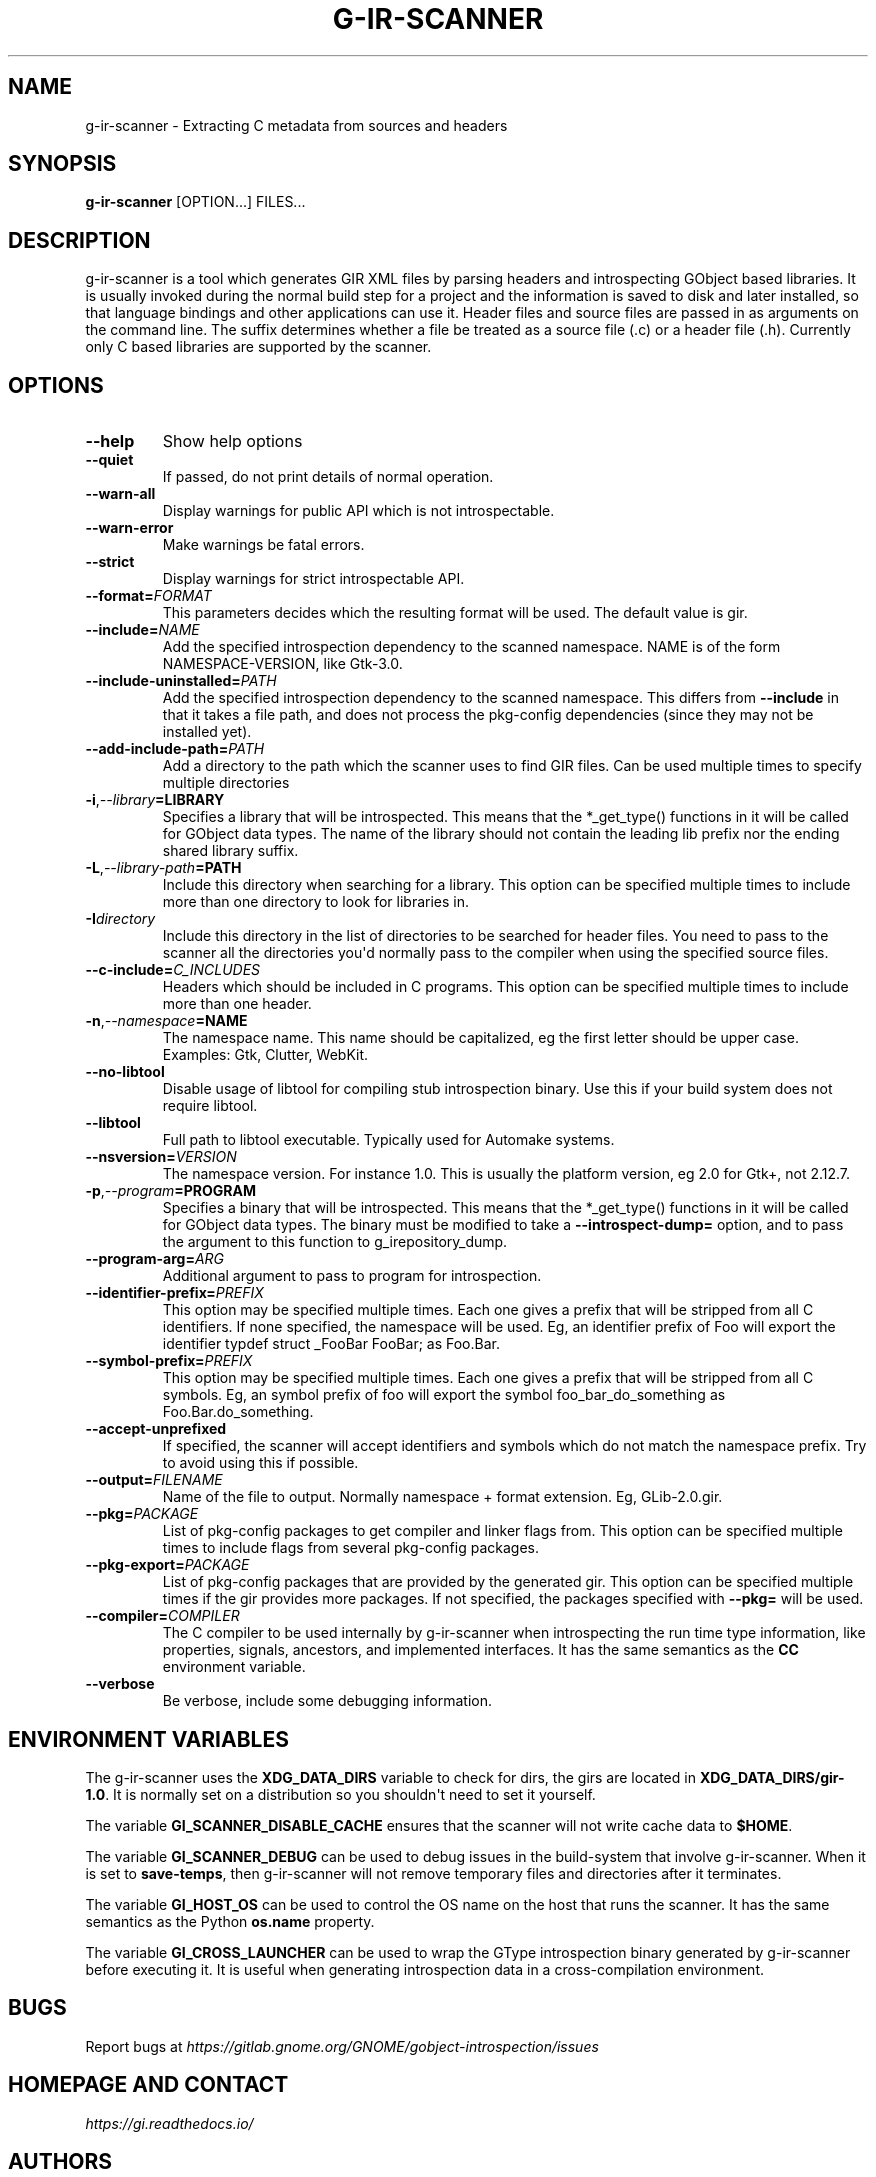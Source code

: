 .\" Man page generated from reStructuredText.
.
.TH G-IR-SCANNER 1 "" "" ""
.SH NAME
g-ir-scanner \- Extracting C metadata from sources and headers
.
.nr rst2man-indent-level 0
.
.de1 rstReportMargin
\\$1 \\n[an-margin]
level \\n[rst2man-indent-level]
level margin: \\n[rst2man-indent\\n[rst2man-indent-level]]
-
\\n[rst2man-indent0]
\\n[rst2man-indent1]
\\n[rst2man-indent2]
..
.de1 INDENT
.\" .rstReportMargin pre:
. RS \\$1
. nr rst2man-indent\\n[rst2man-indent-level] \\n[an-margin]
. nr rst2man-indent-level +1
.\" .rstReportMargin post:
..
.de UNINDENT
. RE
.\" indent \\n[an-margin]
.\" old: \\n[rst2man-indent\\n[rst2man-indent-level]]
.nr rst2man-indent-level -1
.\" new: \\n[rst2man-indent\\n[rst2man-indent-level]]
.in \\n[rst2man-indent\\n[rst2man-indent-level]]u
..
.SH SYNOPSIS
.sp
\fBg\-ir\-scanner\fP [OPTION...] FILES...
.SH DESCRIPTION
.sp
g\-ir\-scanner is a tool which generates GIR XML files by parsing headers and
introspecting GObject based libraries. It is usually invoked during the normal
build step for a project and the information is saved to disk and later
installed, so that language bindings and other applications can use it. Header
files and source files are passed in as arguments on the command line. The
suffix determines whether a file be treated as a source file (.c) or a header
file (.h). Currently only C based libraries are supported by the scanner.
.SH OPTIONS
.INDENT 0.0
.TP
.B \-\-help
Show help options
.TP
.B \-\-quiet
If passed, do not print details of normal operation.
.TP
.B \-\-warn\-all
Display warnings for public API which is not introspectable.
.TP
.B \-\-warn\-error
Make warnings be fatal errors.
.TP
.B \-\-strict
Display warnings for strict introspectable API.
.TP
.BI \-\-format\fB= FORMAT
This parameters decides which the resulting format will be used. The
default value is gir.
.TP
.BI \-\-include\fB= NAME
Add the specified introspection dependency to the scanned namespace.
NAME is of the form NAMESPACE\-VERSION, like Gtk\-3.0.
.TP
.BI \-\-include\-uninstalled\fB= PATH
Add the specified introspection dependency to the scanned namespace.
This differs from \fB\-\-include\fP in that it takes a file path, and does not
process the pkg\-config dependencies (since they may not be installed yet).
.TP
.BI \-\-add\-include\-path\fB= PATH
Add a directory to the path which the scanner uses to find GIR files. Can
be used multiple times to specify multiple directories
.TP
.BI \-i\fP,\fB  \-\-library\fB= LIBRARY
Specifies a library that will be introspected. This means that the
*_get_type() functions in it will be called for GObject data types. The
name of the library should not contain the leading lib prefix nor the
ending shared library suffix.
.TP
.BI \-L\fP,\fB  \-\-library\-path\fB= PATH
Include this directory when searching for a library. This option can be
specified multiple times to include more than one directory to look for
libraries in.
.TP
.BI \-I\fB directory
Include this directory in the list of directories to be searched for
header files. You need to pass to the scanner all the directories you\(aqd
normally pass to the compiler when using the specified source files.
.TP
.BI \-\-c\-include\fB= C_INCLUDES
Headers which should be included in C programs. This option can be
specified multiple times to include more than one header.
.TP
.BI \-n\fP,\fB  \-\-namespace\fB= NAME
The namespace name. This name should be capitalized, eg the first letter
should be upper case. Examples: Gtk, Clutter, WebKit.
.TP
.B \-\-no\-libtool
Disable usage of libtool for compiling stub introspection binary. Use this
if your build system does not require libtool.
.TP
.B \-\-libtool
Full path to libtool executable. Typically used for Automake systems.
.TP
.BI \-\-nsversion\fB= VERSION
The namespace version. For instance 1.0. This is usually the platform
version, eg 2.0 for Gtk+, not 2.12.7.
.TP
.BI \-p\fP,\fB  \-\-program\fB= PROGRAM
Specifies a binary that will be introspected. This means that the
*_get_type() functions in it will be called for GObject data types. The
binary must be modified to take a \fB\-\-introspect\-dump=\fP option, and to pass
the argument to this function to g_irepository_dump.
.TP
.BI \-\-program\-arg\fB= ARG
Additional argument to pass to program for introspection.
.TP
.BI \-\-identifier\-prefix\fB= PREFIX
This option may be specified multiple times. Each one gives a prefix that
will be stripped from all C identifiers. If none specified, the namespace
will be used. Eg, an identifier prefix of Foo will export the identifier
typdef struct _FooBar FooBar; as Foo.Bar.
.TP
.BI \-\-symbol\-prefix\fB= PREFIX
This option may be specified multiple times. Each one gives a
prefix that will be stripped from all C symbols. Eg, an symbol
prefix of foo will export the symbol foo_bar_do_something as
Foo.Bar.do_something.
.TP
.B \-\-accept\-unprefixed
If specified, the scanner will accept identifiers and symbols which do not
match the namespace prefix. Try to avoid using this if possible.
.TP
.BI \-\-output\fB= FILENAME
Name of the file to output. Normally namespace + format extension. Eg,
GLib\-2.0.gir.
.TP
.BI \-\-pkg\fB= PACKAGE
List of pkg\-config packages to get compiler and linker flags from. This
option can be specified multiple times to include flags from several
pkg\-config packages.
.TP
.BI \-\-pkg\-export\fB= PACKAGE
List of pkg\-config packages that are provided by the generated gir. This
option can be specified multiple times if the gir provides more packages.
If not specified, the packages specified with \fB\-\-pkg=\fP will be used.
.TP
.BI \-\-compiler\fB= COMPILER
The C compiler to be used internally by g\-ir\-scanner when introspecting
the run time type information, like properties, signals, ancestors, and
implemented interfaces. It has the same semantics as the \fBCC\fP environment
variable.
.TP
.B \-\-verbose
Be verbose, include some debugging information.
.UNINDENT
.SH ENVIRONMENT VARIABLES
.sp
The g\-ir\-scanner uses the \fBXDG_DATA_DIRS\fP variable to check for dirs, the
girs are located in \fBXDG_DATA_DIRS/gir\-1.0\fP\&. It is normally set on a
distribution so you shouldn\(aqt need to set it yourself.
.sp
The variable \fBGI_SCANNER_DISABLE_CACHE\fP ensures that the scanner will not
write cache data to \fB$HOME\fP\&.
.sp
The variable \fBGI_SCANNER_DEBUG\fP can be used to debug issues in the
build\-system that involve g\-ir\-scanner. When it is set to \fBsave\-temps\fP, then
g\-ir\-scanner will not remove temporary files and directories after it
terminates.
.sp
The variable \fBGI_HOST_OS\fP can be used to control the OS name on the host
that runs the scanner. It has the same semantics as the Python \fBos.name\fP
property.
.sp
The variable \fBGI_CROSS_LAUNCHER\fP can be used to wrap the GType introspection
binary generated by g\-ir\-scanner before executing it. It is useful when
generating introspection data in a cross-compilation environment.
.SH BUGS
.sp
Report bugs at \fI\%https://gitlab.gnome.org/GNOME/gobject\-introspection/issues\fP
.SH HOMEPAGE AND CONTACT
.sp
\fI\%https://gi.readthedocs.io/\fP
.SH AUTHORS
.sp
Johan Dahlin
.\" Generated by docutils manpage writer.
.
